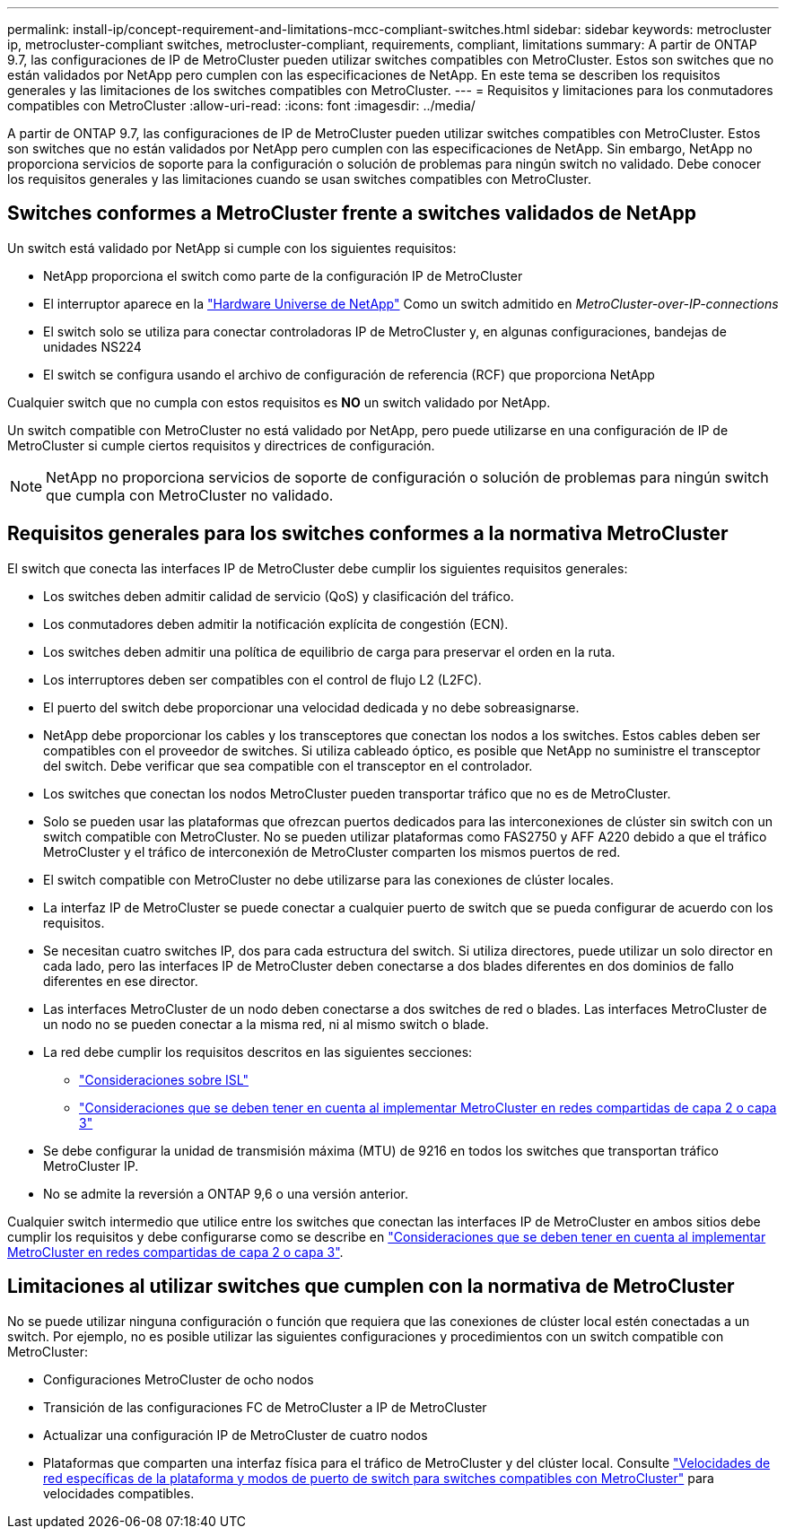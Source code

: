 ---
permalink: install-ip/concept-requirement-and-limitations-mcc-compliant-switches.html 
sidebar: sidebar 
keywords: metrocluster ip, metrocluster-compliant switches, metrocluster-compliant, requirements, compliant, limitations 
summary: A partir de ONTAP 9.7, las configuraciones de IP de MetroCluster pueden utilizar switches compatibles con MetroCluster. Estos son switches que no están validados por NetApp pero cumplen con las especificaciones de NetApp. En este tema se describen los requisitos generales y las limitaciones de los switches compatibles con MetroCluster. 
---
= Requisitos y limitaciones para los conmutadores compatibles con MetroCluster
:allow-uri-read: 
:icons: font
:imagesdir: ../media/


[role="lead"]
A partir de ONTAP 9.7, las configuraciones de IP de MetroCluster pueden utilizar switches compatibles con MetroCluster. Estos son switches que no están validados por NetApp pero cumplen con las especificaciones de NetApp. Sin embargo, NetApp no proporciona servicios de soporte para la configuración o solución de problemas para ningún switch no validado. Debe conocer los requisitos generales y las limitaciones cuando se usan switches compatibles con MetroCluster.



== Switches conformes a MetroCluster frente a switches validados de NetApp

Un switch está validado por NetApp si cumple con los siguientes requisitos:

* NetApp proporciona el switch como parte de la configuración IP de MetroCluster
* El interruptor aparece en la link:https://hwu.netapp.com/["Hardware Universe de NetApp"^] Como un switch admitido en _MetroCluster-over-IP-connections_
* El switch solo se utiliza para conectar controladoras IP de MetroCluster y, en algunas configuraciones, bandejas de unidades NS224
* El switch se configura usando el archivo de configuración de referencia (RCF) que proporciona NetApp


Cualquier switch que no cumpla con estos requisitos es *NO* un switch validado por NetApp.

Un switch compatible con MetroCluster no está validado por NetApp, pero puede utilizarse en una configuración de IP de MetroCluster si cumple ciertos requisitos y directrices de configuración.


NOTE: NetApp no proporciona servicios de soporte de configuración o solución de problemas para ningún switch que cumpla con MetroCluster no validado.



== Requisitos generales para los switches conformes a la normativa MetroCluster

El switch que conecta las interfaces IP de MetroCluster debe cumplir los siguientes requisitos generales:

* Los switches deben admitir calidad de servicio (QoS) y clasificación del tráfico.
* Los conmutadores deben admitir la notificación explícita de congestión (ECN).
* Los switches deben admitir una política de equilibrio de carga para preservar el orden en la ruta.
* Los interruptores deben ser compatibles con el control de flujo L2 (L2FC).
* El puerto del switch debe proporcionar una velocidad dedicada y no debe sobreasignarse.
* NetApp debe proporcionar los cables y los transceptores que conectan los nodos a los switches. Estos cables deben ser compatibles con el proveedor de switches. Si utiliza cableado óptico, es posible que NetApp no suministre el transceptor del switch. Debe verificar que sea compatible con el transceptor en el controlador.
* Los switches que conectan los nodos MetroCluster pueden transportar tráfico que no es de MetroCluster.
* Solo se pueden usar las plataformas que ofrezcan puertos dedicados para las interconexiones de clúster sin switch con un switch compatible con MetroCluster. No se pueden utilizar plataformas como FAS2750 y AFF A220 debido a que el tráfico MetroCluster y el tráfico de interconexión de MetroCluster comparten los mismos puertos de red.
* El switch compatible con MetroCluster no debe utilizarse para las conexiones de clúster locales.
* La interfaz IP de MetroCluster se puede conectar a cualquier puerto de switch que se pueda configurar de acuerdo con los requisitos.
* Se necesitan cuatro switches IP, dos para cada estructura del switch. Si utiliza directores, puede utilizar un solo director en cada lado, pero las interfaces IP de MetroCluster deben conectarse a dos blades diferentes en dos dominios de fallo diferentes en ese director.
* Las interfaces MetroCluster de un nodo deben conectarse a dos switches de red o blades. Las interfaces MetroCluster de un nodo no se pueden conectar a la misma red, ni al mismo switch o blade.
* La red debe cumplir los requisitos descritos en las siguientes secciones:
+
** link:concept-requirements-isls.html["Consideraciones sobre ISL"]
** link:concept-considerations-layer-2-layer-3.html["Consideraciones que se deben tener en cuenta al implementar MetroCluster en redes compartidas de capa 2 o capa 3"]


* Se debe configurar la unidad de transmisión máxima (MTU) de 9216 en todos los switches que transportan tráfico MetroCluster IP.
* No se admite la reversión a ONTAP 9,6 o una versión anterior.


Cualquier switch intermedio que utilice entre los switches que conectan las interfaces IP de MetroCluster en ambos sitios debe cumplir los requisitos y debe configurarse como se describe en link:concept-considerations-layer-2-layer-3.html["Consideraciones que se deben tener en cuenta al implementar MetroCluster en redes compartidas de capa 2 o capa 3"].



== Limitaciones al utilizar switches que cumplen con la normativa de MetroCluster

No se puede utilizar ninguna configuración o función que requiera que las conexiones de clúster local estén conectadas a un switch. Por ejemplo, no es posible utilizar las siguientes configuraciones y procedimientos con un switch compatible con MetroCluster:

* Configuraciones MetroCluster de ocho nodos
* Transición de las configuraciones FC de MetroCluster a IP de MetroCluster
* Actualizar una configuración IP de MetroCluster de cuatro nodos
* Plataformas que comparten una interfaz física para el tráfico de MetroCluster y del clúster local. Consulte link:concept-network-speeds-and-switchport-modes.html["Velocidades de red específicas de la plataforma y modos de puerto de switch para switches compatibles con MetroCluster"] para velocidades compatibles.

